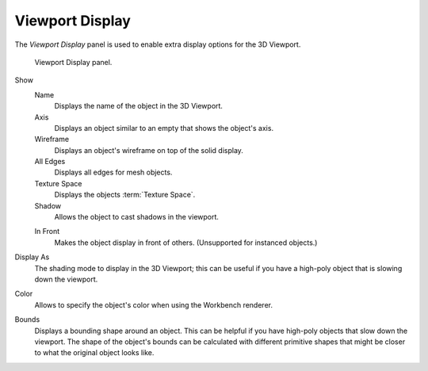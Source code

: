 
****************
Viewport Display
****************

.. reference::

   :Mode:      Object Mode
   :Panel:     :menuselection:`Properties --> Object Properties --> Viewport Display`

The *Viewport Display* panel is used to enable extra display options for the 3D Viewport.

.. figure:: /images/scene-layout_object_properties_display_panel.png

   Viewport Display panel.

.. _bpy.types.Object.show:

Show
   Name
      Displays the name of the object in the 3D Viewport.
   Axis
      Displays an object similar to an empty that shows the object's axis.
   Wireframe
      Displays an object's wireframe on top of the solid display.
   All Edges
      Displays all edges for mesh objects.
   Texture Space
      Displays the objects :term:`Texture Space`.
   Shadow
      Allows the object to cast shadows in the viewport.

   .. _bpy.types.Object.show_in_front:

   In Front
      Makes the object display in front of others. (Unsupported for instanced objects.)

.. _bpy.types.Object.display_type:

Display As
   The shading mode to display in the 3D Viewport; this can be useful if you have
   a high-poly object that is slowing down the viewport.

.. _bpy.types.Object.color:

Color
   Allows to specify the object's color when using the Workbench renderer.

.. _bpy.types.Object.show_bounds:
.. _bpy.types.Object.display_bounds_type:

Bounds
   Displays a bounding shape around an object.
   This can be helpful if you have high-poly objects that slow down the viewport.
   The shape of the object's bounds can be calculated with different primitive shapes
   that might be closer to what the original object looks like.
